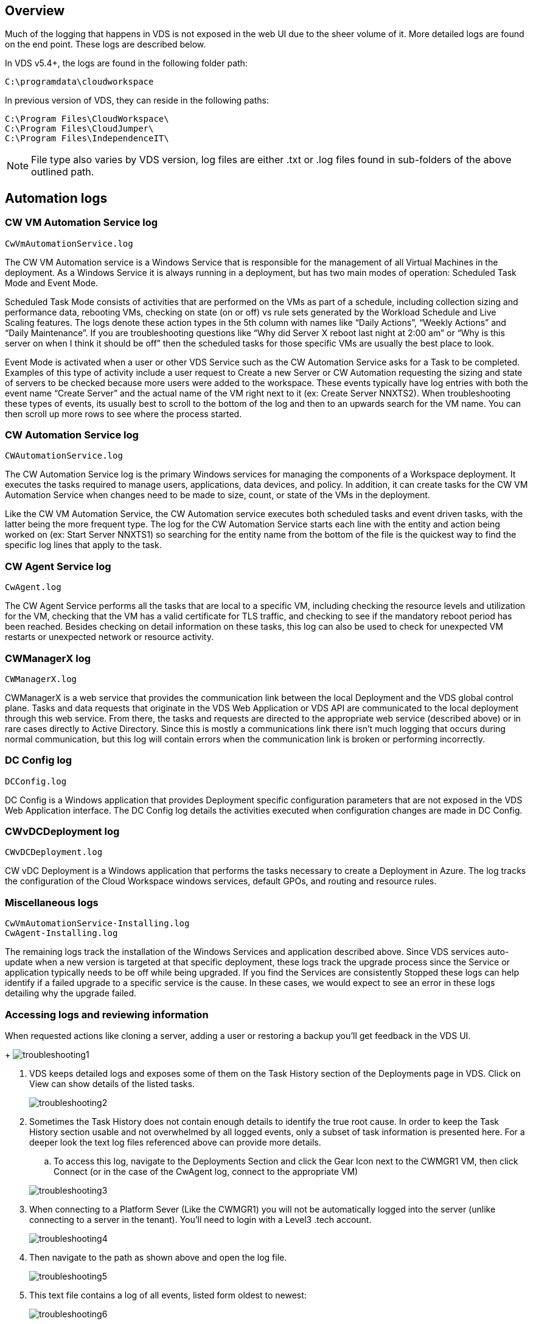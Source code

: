 
////

Used in: sub.Troubleshooting.reviewing_vds_logs.adoc

////

== Overview
Much of the logging that happens in VDS is not exposed in the web UI due to the sheer volume of it.  More detailed logs are found on the end point.  These logs are described below.

In VDS v5.4+, the logs are found in the following folder path:

    C:\programdata\cloudworkspace



In previous version of VDS, they can reside in the following paths:

    C:\Program Files\CloudWorkspace\
    C:\Program Files\CloudJumper\
    C:\Program Files\IndependenceIT\

NOTE: File type also varies by VDS version, log files are either .txt or .log files found in sub-folders of the above outlined path.

== Automation logs
=== CW VM Automation Service log

    CwVmAutomationService.log

The CW VM Automation service is a Windows Service that is responsible for the management of all Virtual Machines in the deployment. As a Windows Service it is always running in a deployment, but has two main modes of operation: Scheduled Task Mode and Event Mode.

Scheduled Task Mode consists of activities that are performed on the VMs as part of a schedule, including collection sizing and performance data, rebooting VMs, checking on  state (on or off) vs rule sets generated by the Workload Schedule and Live Scaling features. The logs denote these action types in the 5th column with names like “Daily Actions”, “Weekly Actions” and “Daily Maintenance”.  If you are troubleshooting questions like “Why did Server X reboot last night at 2:00 am” or “Why is this server on when I think it should be off” then the scheduled tasks for those specific VMs are usually the best place to look.

Event Mode is activated when a user or other VDS Service such as the CW Automation Service asks for a Task to be completed. Examples of this type of activity include a user request to Create a new Server or CW Automation requesting the sizing and state of servers to be checked because more users were added to the workspace. These events typically have log entries with both the event name “Create Server” and the actual name of the VM right next to it (ex: Create Server NNXTS2). When troubleshooting these types of events, its usually best to scroll to the bottom of the log and then to an upwards search for the VM name. You can then scroll up more rows to see where the process started.

=== CW Automation Service log

    CWAutomationService.log

The CW Automation Service log is the primary Windows services for managing the components of a Workspace deployment. It executes the tasks required to manage users, applications, data devices, and policy. In addition, it can create tasks for the CW VM Automation Service when changes need to be made to size, count, or state of the VMs in the deployment.

Like the CW VM Automation Service, the CW Automation service executes both scheduled tasks and event driven tasks, with the latter being the more frequent type. The log for the CW Automation Service starts each line with the entity and action being worked on (ex: Start Server NNXTS1) so searching for the entity name from the bottom of the file is the quickest way to find the specific log lines that apply to the task.

=== CW Agent Service log

    CwAgent.log

The CW Agent Service performs all the tasks that are local to a specific VM, including checking the resource levels and utilization for the VM, checking that the VM has a valid certificate for TLS traffic, and checking to see if the mandatory reboot period has been reached. Besides checking on detail information on these tasks, this log can also be used to check for unexpected VM restarts or unexpected network or resource activity.

=== CWManagerX log

    CWManagerX.log

CWManagerX is a web service that provides the communication link between the local Deployment and the VDS global control plane. Tasks and data requests that originate in the VDS Web Application or VDS API are communicated to the local deployment through this web service. From there, the tasks and requests are directed to the appropriate web service (described above) or in rare cases directly to Active Directory. Since this is mostly a communications link there isn’t much logging that occurs during normal communication, but this log will contain errors when the communication link is broken or performing incorrectly.

=== DC Config log

    DCConfig.log

DC Config is a Windows application that provides Deployment specific configuration parameters that are not exposed in the VDS Web Application interface. The DC Config log details the activities executed when configuration changes are made in DC Config.

=== CWvDCDeployment log

    CWvDCDeployment.log

CW vDC Deployment is a Windows application that performs the tasks necessary to create a Deployment in Azure.  The log tracks the configuration of the Cloud Workspace windows services, default GPOs, and routing and resource rules.

=== Miscellaneous logs

    CwVmAutomationService-Installing.log
    CwAgent-Installing.log

The remaining logs track the installation of the Windows Services and application described above. Since VDS services auto-update when a new version is targeted at that specific deployment, these logs track the upgrade process since the Service or application typically needs to be off while being upgraded. If you find the Services are consistently Stopped these logs can help identify if a failed upgrade to a specific service is the cause. In these cases, we would expect to see an error in these logs detailing why the upgrade failed.

=== Accessing logs and reviewing information

.When requested actions like cloning a server, adding a user or restoring a backup you’ll get feedback in the VDS UI.

+
image:troubleshooting1.png[]

. VDS keeps detailed logs and exposes some of them on the Task History section of the Deployments page in VDS. Click on View can show details of the listed tasks.

+
image:troubleshooting2.png[]
. Sometimes the Task History does not contain enough details to identify the true root cause.  In order to keep the Task History section usable and not overwhelmed by all logged events, only a subset of task information is presented here.  For a deeper look the text log files referenced above can provide more details.

.. To access this log, navigate to the Deployments Section and click the Gear Icon next to the CWMGR1 VM, then click Connect (or in the case of the CwAgent log, connect to the appropriate VM)

+
image:troubleshooting3.png[]

. When connecting to a Platform Sever (Like the CWMGR1) you will not be automatically logged into the server (unlike connecting to a server in the tenant).  You’ll need to login with a Level3 .tech account.

+
image:troubleshooting4.png[]

. Then navigate to the path as shown above and open the log file.

+
image:troubleshooting5.png[]

. This text file contains a log of all events, listed form oldest to newest:

+
image:troubleshooting6.png[]
. When opening a support case with NetApp VDS, being able to provide the errors found here will SIGNIFICANTLY accelerate the speed to resolution.
